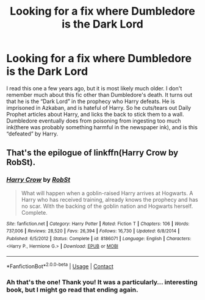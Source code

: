 #+TITLE: Looking for a fix where Dumbledore is the Dark Lord

* Looking for a fix where Dumbledore is the Dark Lord
:PROPERTIES:
:Author: meowymeowmeowmeow
:Score: 9
:DateUnix: 1602787985.0
:DateShort: 2020-Oct-15
:FlairText: What's That Fic?
:END:
I read this one a few years ago, but it is most likely much older. I don't remember much about this fic other than Dumbledore's death. It turns out that he is the “Dark Lord” in the prophecy who Harry defeats. He is imprisoned in Azkaban, and is hateful of Harry. So he cuts/tears out Daily Prophet articles about Harry, and licks the back to stick them to a wall. Dumbledore eventually does from poisoning from ingesting too much ink(there was probably something harmful in the newspaper ink), and is this “defeated” by Harry.


** That's the epilogue of linkffn(Harry Crow by RobSt).
:PROPERTIES:
:Author: TheLetterJ0
:Score: 5
:DateUnix: 1602789948.0
:DateShort: 2020-Oct-15
:END:

*** [[https://www.fanfiction.net/s/8186071/1/][*/Harry Crow/*]] by [[https://www.fanfiction.net/u/1451358/RobSt][/RobSt/]]

#+begin_quote
  What will happen when a goblin-raised Harry arrives at Hogwarts. A Harry who has received training, already knows the prophecy and has no scar. With the backing of the goblin nation and Hogwarts herself. Complete.
#+end_quote

^{/Site/:} ^{fanfiction.net} ^{*|*} ^{/Category/:} ^{Harry} ^{Potter} ^{*|*} ^{/Rated/:} ^{Fiction} ^{T} ^{*|*} ^{/Chapters/:} ^{106} ^{*|*} ^{/Words/:} ^{737,006} ^{*|*} ^{/Reviews/:} ^{28,520} ^{*|*} ^{/Favs/:} ^{26,394} ^{*|*} ^{/Follows/:} ^{16,730} ^{*|*} ^{/Updated/:} ^{6/8/2014} ^{*|*} ^{/Published/:} ^{6/5/2012} ^{*|*} ^{/Status/:} ^{Complete} ^{*|*} ^{/id/:} ^{8186071} ^{*|*} ^{/Language/:} ^{English} ^{*|*} ^{/Characters/:} ^{<Harry} ^{P.,} ^{Hermione} ^{G.>} ^{*|*} ^{/Download/:} ^{[[http://www.ff2ebook.com/old/ffn-bot/index.php?id=8186071&source=ff&filetype=epub][EPUB]]} ^{or} ^{[[http://www.ff2ebook.com/old/ffn-bot/index.php?id=8186071&source=ff&filetype=mobi][MOBI]]}

--------------

*FanfictionBot*^{2.0.0-beta} | [[https://github.com/FanfictionBot/reddit-ffn-bot/wiki/Usage][Usage]] | [[https://www.reddit.com/message/compose?to=tusing][Contact]]
:PROPERTIES:
:Author: FanfictionBot
:Score: 3
:DateUnix: 1602789970.0
:DateShort: 2020-Oct-15
:END:


*** Ah that's the one! Thank you! It was a particularly... interesting book, but I might go read that ending again.
:PROPERTIES:
:Author: meowymeowmeowmeow
:Score: 2
:DateUnix: 1602810910.0
:DateShort: 2020-Oct-16
:END:
